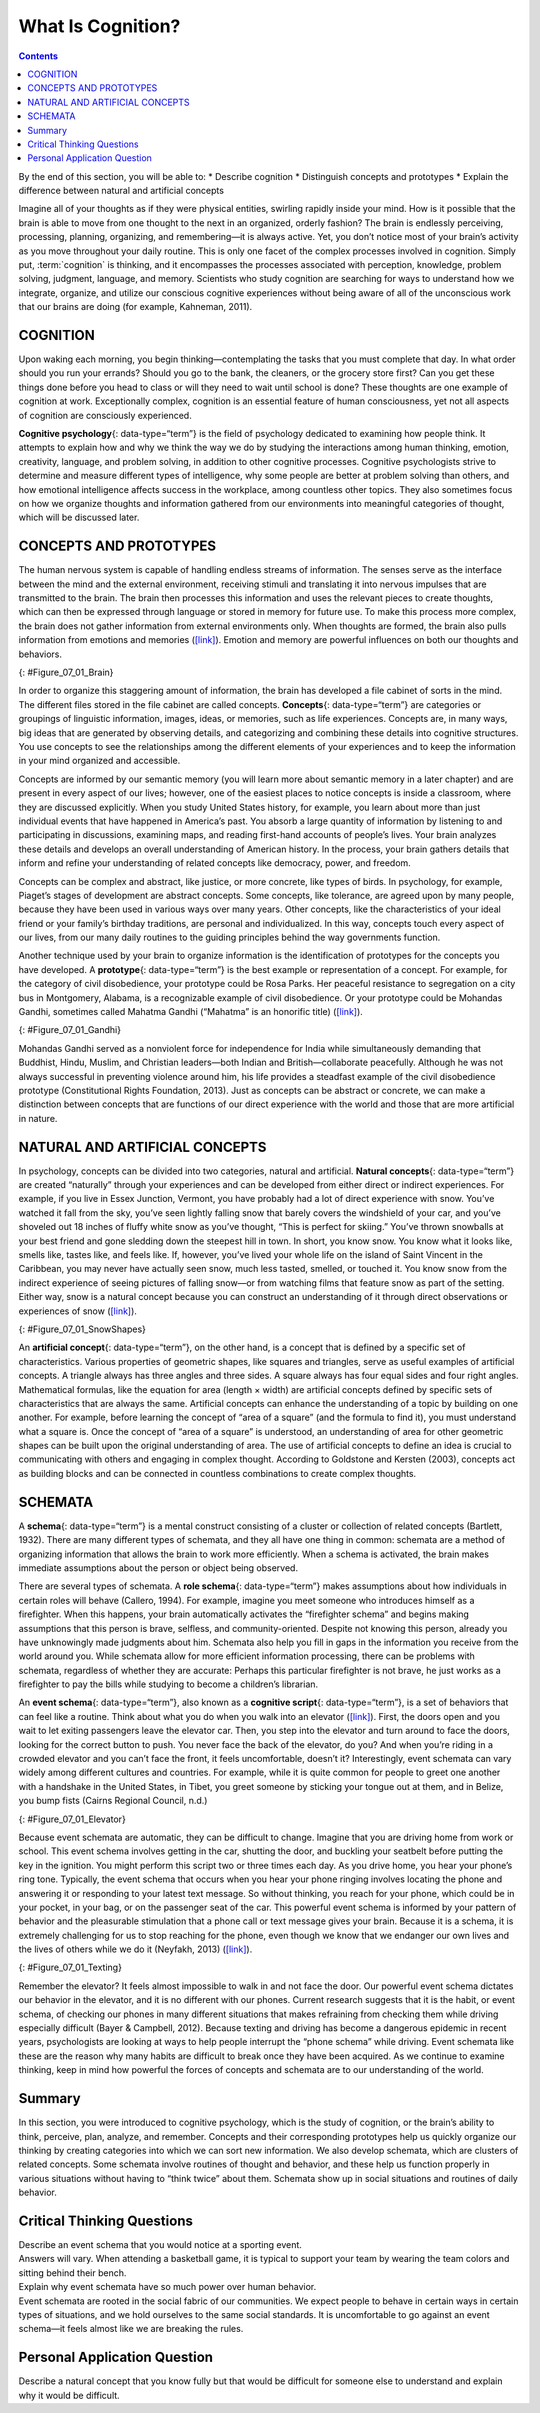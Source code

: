 ==================
What Is Cognition?
==================



.. contents::
   :depth: 3
..

.. container::

   By the end of this section, you will be able to: \* Describe
   cognition \* Distinguish concepts and prototypes \* Explain the
   difference between natural and artificial concepts

Imagine all of your thoughts as if they were physical entities, swirling
rapidly inside your mind. How is it possible that the brain is able to
move from one thought to the next in an organized, orderly fashion? The
brain is endlessly perceiving, processing, planning, organizing, and
remembering—it is always active. Yet, you don’t notice most of your
brain’s activity as you move throughout your daily routine. This is only
one facet of the complex processes involved in cognition. Simply put, 
:term:`cognition` is thinking, and it encompasses the
processes associated with perception, knowledge, problem solving,
judgment, language, and memory. Scientists who study cognition are
searching for ways to understand how we integrate, organize, and utilize
our conscious cognitive experiences without being aware of all of the
unconscious work that our brains are doing (for example, Kahneman,
2011).

COGNITION
=========

Upon waking each morning, you begin thinking—contemplating the tasks
that you must complete that day. In what order should you run your
errands? Should you go to the bank, the cleaners, or the grocery store
first? Can you get these things done before you head to class or will
they need to wait until school is done? These thoughts are one example
of cognition at work. Exceptionally complex, cognition is an essential
feature of human consciousness, yet not all aspects of cognition are
consciously experienced.

**Cognitive psychology**\ {: data-type=“term”} is the field of
psychology dedicated to examining how people think. It attempts to
explain how and why we think the way we do by studying the interactions
among human thinking, emotion, creativity, language, and problem
solving, in addition to other cognitive processes. Cognitive
psychologists strive to determine and measure different types of
intelligence, why some people are better at problem solving than others,
and how emotional intelligence affects success in the workplace, among
countless other topics. They also sometimes focus on how we organize
thoughts and information gathered from our environments into meaningful
categories of thought, which will be discussed later.

CONCEPTS AND PROTOTYPES
=======================

The human nervous system is capable of handling endless streams of
information. The senses serve as the interface between the mind and the
external environment, receiving stimuli and translating it into nervous
impulses that are transmitted to the brain. The brain then processes
this information and uses the relevant pieces to create thoughts, which
can then be expressed through language or stored in memory for future
use. To make this process more complex, the brain does not gather
information from external environments only. When thoughts are formed,
the brain also pulls information from emotions and memories
(`[link] <#Figure_07_01_Brain>`__). Emotion and memory are powerful
influences on both our thoughts and behaviors.

|The outline of a human head is shown. There is a box containing
“Information, sensations” in front of the head. An arrow from this box
points to another box containing “Emotions, memories” located where the
person’s brain would be. An arrow from this second box points to a third
box containing “Thoughts” behind the head.|\ {: #Figure_07_01_Brain}

In order to organize this staggering amount of information, the brain
has developed a file cabinet of sorts in the mind. The different files
stored in the file cabinet are called concepts. **Concepts**\ {:
data-type=“term”} are categories or groupings of linguistic information,
images, ideas, or memories, such as life experiences. Concepts are, in
many ways, big ideas that are generated by observing details, and
categorizing and combining these details into cognitive structures. You
use concepts to see the relationships among the different elements of
your experiences and to keep the information in your mind organized and
accessible.

Concepts are informed by our semantic memory (you will learn more about
semantic memory in a later chapter) and are present in every aspect of
our lives; however, one of the easiest places to notice concepts is
inside a classroom, where they are discussed explicitly. When you study
United States history, for example, you learn about more than just
individual events that have happened in America’s past. You absorb a
large quantity of information by listening to and participating in
discussions, examining maps, and reading first-hand accounts of people’s
lives. Your brain analyzes these details and develops an overall
understanding of American history. In the process, your brain gathers
details that inform and refine your understanding of related concepts
like democracy, power, and freedom.

Concepts can be complex and abstract, like justice, or more concrete,
like types of birds. In psychology, for example, Piaget’s stages of
development are abstract concepts. Some concepts, like tolerance, are
agreed upon by many people, because they have been used in various ways
over many years. Other concepts, like the characteristics of your ideal
friend or your family’s birthday traditions, are personal and
individualized. In this way, concepts touch every aspect of our lives,
from our many daily routines to the guiding principles behind the way
governments function.

Another technique used by your brain to organize information is the
identification of prototypes for the concepts you have developed. A
**prototype**\ {: data-type=“term”} is the best example or
representation of a concept. For example, for the category of civil
disobedience, your prototype could be Rosa Parks. Her peaceful
resistance to segregation on a city bus in Montgomery, Alabama, is a
recognizable example of civil disobedience. Or your prototype could be
Mohandas Gandhi, sometimes called Mahatma Gandhi (“Mahatma” is an
honorific title) (`[link] <#Figure_07_01_Gandhi>`__).

|A photograph of Mohandas Gandhi is shown. There are several people
walking with him.|\ {: #Figure_07_01_Gandhi}

Mohandas Gandhi served as a nonviolent force for independence for India
while simultaneously demanding that Buddhist, Hindu, Muslim, and
Christian leaders—both Indian and British—collaborate peacefully.
Although he was not always successful in preventing violence around him,
his life provides a steadfast example of the civil disobedience
prototype (Constitutional Rights Foundation, 2013). Just as concepts can
be abstract or concrete, we can make a distinction between concepts that
are functions of our direct experience with the world and those that are
more artificial in nature.

NATURAL AND ARTIFICIAL CONCEPTS
===============================

In psychology, concepts can be divided into two categories, natural and
artificial. **Natural concepts**\ {: data-type=“term”} are created
“naturally” through your experiences and can be developed from either
direct or indirect experiences. For example, if you live in Essex
Junction, Vermont, you have probably had a lot of direct experience with
snow. You’ve watched it fall from the sky, you’ve seen lightly falling
snow that barely covers the windshield of your car, and you’ve shoveled
out 18 inches of fluffy white snow as you’ve thought, “This is perfect
for skiing.” You’ve thrown snowballs at your best friend and gone
sledding down the steepest hill in town. In short, you know snow. You
know what it looks like, smells like, tastes like, and feels like. If,
however, you’ve lived your whole life on the island of Saint Vincent in
the Caribbean, you may never have actually seen snow, much less tasted,
smelled, or touched it. You know snow from the indirect experience of
seeing pictures of falling snow—or from watching films that feature snow
as part of the setting. Either way, snow is a natural concept because
you can construct an understanding of it through direct observations or
experiences of snow (`[link] <#Figure_07_01_SnowShapes>`__).

|Photograph A shows a snow covered landscape with the sun shining over
it. Photograph B shows a sphere shaped object perched atop the corner of
a cube shaped object. There is also a triangular object shown.|\ {:
#Figure_07_01_SnowShapes}

An **artificial concept**\ {: data-type=“term”}, on the other hand, is a
concept that is defined by a specific set of characteristics. Various
properties of geometric shapes, like squares and triangles, serve as
useful examples of artificial concepts. A triangle always has three
angles and three sides. A square always has four equal sides and four
right angles. Mathematical formulas, like the equation for area (length
× width) are artificial concepts defined by specific sets of
characteristics that are always the same. Artificial concepts can
enhance the understanding of a topic by building on one another. For
example, before learning the concept of “area of a square” (and the
formula to find it), you must understand what a square is. Once the
concept of “area of a square” is understood, an understanding of area
for other geometric shapes can be built upon the original understanding
of area. The use of artificial concepts to define an idea is crucial to
communicating with others and engaging in complex thought. According to
Goldstone and Kersten (2003), concepts act as building blocks and can be
connected in countless combinations to create complex thoughts.

SCHEMATA
========

A **schema**\ {: data-type=“term”} is a mental construct consisting of a
cluster or collection of related concepts (Bartlett, 1932). There are
many different types of schemata, and they all have one thing in common:
schemata are a method of organizing information that allows the brain to
work more efficiently. When a schema is activated, the brain makes
immediate assumptions about the person or object being observed.

There are several types of schemata. A **role schema**\ {:
data-type=“term”} makes assumptions about how individuals in certain
roles will behave (Callero, 1994). For example, imagine you meet someone
who introduces himself as a firefighter. When this happens, your brain
automatically activates the “firefighter schema” and begins making
assumptions that this person is brave, selfless, and community-oriented.
Despite not knowing this person, already you have unknowingly made
judgments about him. Schemata also help you fill in gaps in the
information you receive from the world around you. While schemata allow
for more efficient information processing, there can be problems with
schemata, regardless of whether they are accurate: Perhaps this
particular firefighter is not brave, he just works as a firefighter to
pay the bills while studying to become a children’s librarian.

An **event schema**\ {: data-type=“term”}, also known as a **cognitive
script**\ {: data-type=“term”}, is a set of behaviors that can feel like
a routine. Think about what you do when you walk into an elevator
(`[link] <#Figure_07_01_Elevator>`__). First, the doors open and you
wait to let exiting passengers leave the elevator car. Then, you step
into the elevator and turn around to face the doors, looking for the
correct button to push. You never face the back of the elevator, do you?
And when you’re riding in a crowded elevator and you can’t face the
front, it feels uncomfortable, doesn’t it? Interestingly, event schemata
can vary widely among different cultures and countries. For example,
while it is quite common for people to greet one another with a
handshake in the United States, in Tibet, you greet someone by sticking
your tongue out at them, and in Belize, you bump fists (Cairns Regional
Council, n.d.)

|A crowded elevator is shown. There are many people standing close to
one another.|\ {: #Figure_07_01_Elevator}

Because event schemata are automatic, they can be difficult to change.
Imagine that you are driving home from work or school. This event schema
involves getting in the car, shutting the door, and buckling your
seatbelt before putting the key in the ignition. You might perform this
script two or three times each day. As you drive home, you hear your
phone’s ring tone. Typically, the event schema that occurs when you hear
your phone ringing involves locating the phone and answering it or
responding to your latest text message. So without thinking, you reach
for your phone, which could be in your pocket, in your bag, or on the
passenger seat of the car. This powerful event schema is informed by
your pattern of behavior and the pleasurable stimulation that a phone
call or text message gives your brain. Because it is a schema, it is
extremely challenging for us to stop reaching for the phone, even though
we know that we endanger our own lives and the lives of others while we
do it (Neyfakh, 2013) (`[link] <#Figure_07_01_Texting>`__).

|A person’s right hand is holding a cellular phone. The person is in the
driver’s seat of an automobile while on the road.|\ {:
#Figure_07_01_Texting}

Remember the elevator? It feels almost impossible to walk in and not
face the door. Our powerful event schema dictates our behavior in the
elevator, and it is no different with our phones. Current research
suggests that it is the habit, or event schema, of checking our phones
in many different situations that makes refraining from checking them
while driving especially difficult (Bayer & Campbell, 2012). Because
texting and driving has become a dangerous epidemic in recent years,
psychologists are looking at ways to help people interrupt the “phone
schema” while driving. Event schemata like these are the reason why many
habits are difficult to break once they have been acquired. As we
continue to examine thinking, keep in mind how powerful the forces of
concepts and schemata are to our understanding of the world.

Summary
=======

In this section, you were introduced to cognitive psychology, which is
the study of cognition, or the brain’s ability to think, perceive, plan,
analyze, and remember. Concepts and their corresponding prototypes help
us quickly organize our thinking by creating categories into which we
can sort new information. We also develop schemata, which are clusters
of related concepts. Some schemata involve routines of thought and
behavior, and these help us function properly in various situations
without having to “think twice” about them. Schemata show up in social
situations and routines of daily behavior.

.. card-carousel:: Review Questions

    .. card:: Question

      Cognitive psychology is the branch of psychology that focuses on
      the study of \________.

      1. human development
      2. human thinking
      3. human behavior
      4. human society {: type=“a”}

  .. dropdown:: Check Answer

      B
  .. Card:: Question


      Which of the following is an example of a prototype for the
      concept of leadership on an athletic team?

      1. the equipment manager
      2. the scorekeeper
      3. the team captain
      4. the quietest member of the team {: type=“a”}

  .. dropdown:: Check Answer

      B
  .. Card:: Question


      Which of the following is an example of an artificial concept?

      1. mammals
      2. a triangle’s area
      3. gemstones
      4. teachers {: type=“a”}

  .. dropdown:: Check Answer

      B
  .. Card:: Question


      An event schema is also known as a cognitive \________.

      1. stereotype
      2. concept
      3. script
      4. prototype {: type=“a”}

   .. container::

      C

Critical Thinking Questions
===========================

.. container::

   .. container::

      Describe an event schema that you would notice at a sporting
      event.

   .. container::

      Answers will vary. When attending a basketball game, it is typical
      to support your team by wearing the team colors and sitting behind
      their bench.

.. container::

   .. container::

      Explain why event schemata have so much power over human behavior.

   .. container::

      Event schemata are rooted in the social fabric of our communities.
      We expect people to behave in certain ways in certain types of
      situations, and we hold ourselves to the same social standards. It
      is uncomfortable to go against an event schema—it feels almost
      like we are breaking the rules.

Personal Application Question
=============================

.. container::

   .. container::

      Describe a natural concept that you know fully but that would be
      difficult for someone else to understand and explain why it would
      be difficult.

.. glossary::

   artificial concept
      concept that is defined by a very specific set of characteristics
      ^
   cognition
      thinking, including perception, learning, problem solving,
      judgment, and memory ^
   cognitive psychology
      field of psychology dedicated to studying every aspect of how
      people think ^
   concept
      category or grouping of linguistic information, objects, ideas, or
      life experiences ^
   cognitive script
      set of behaviors that are performed the same way each time; also
      referred to as an event schema ^
   event schema
      set of behaviors that are performed the same way each time; also
      referred to as a cognitive script ^
   natural concept
      mental groupings that are created “naturally” through your
      experiences ^
   prototype
      best representation of a concept ^
   role schema
      set of expectations that define the behaviors of a person
      occupying a particular role ^
   schema
      (plural = schemata) mental construct consisting of a cluster or
      collection of related concepts

.. |The outline of a human head is shown. There is a box containing “Information, sensations” in front of the head. An arrow from this box points to another box containing “Emotions, memories” located where the person’s brain would be. An arrow from this second box points to a third box containing “Thoughts” behind the head.| image:: ../resources/CNX_Psych_07_01_Concepts.jpg
.. |A photograph of Mohandas Gandhi is shown. There are several people walking with him.| image:: ../resources/CNX_Psych_07_01_Gandhi.jpg
.. |Photograph A shows a snow covered landscape with the sun shining over it. Photograph B shows a sphere shaped object perched atop the corner of a cube shaped object. There is also a triangular object shown.| image:: ../resources/CNX_Psych_07_01_SnowShapes.jpg
.. |A crowded elevator is shown. There are many people standing close to one another.| image:: ../resources/CNX_Psych_07_01_Elevator.jpg
.. |A person’s right hand is holding a cellular phone. The person is in the driver’s seat of an automobile while on the road.| image:: ../resources/CNX_Psych_07_01_TextDrive.jpg
